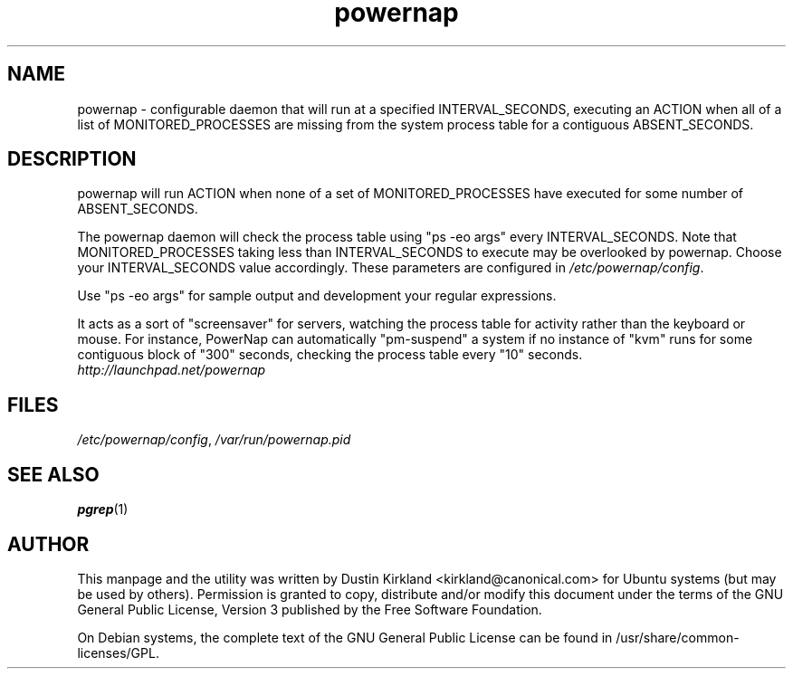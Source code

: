 .TH powernap 1 "9 Jun 2009" powernap "powernap"
.SH NAME
powernap \- configurable daemon that will run at a specified INTERVAL_SECONDS, executing an ACTION when all of a list of MONITORED_PROCESSES are missing from the system process table for a contiguous ABSENT_SECONDS.

.SH DESCRIPTION
powernap will run ACTION when none of a set of MONITORED_PROCESSES have executed for some number of ABSENT_SECONDS.

The powernap daemon will check the process table using "ps -eo args" every INTERVAL_SECONDS.  Note that MONITORED_PROCESSES taking less than INTERVAL_SECONDS to execute may be overlooked by powernap.  Choose your INTERVAL_SECONDS value accordingly.  These parameters are configured in \fI/etc/powernap/config\fP.

Use "ps -eo args" for sample output and development your regular expressions.

It acts as a sort of "screensaver" for servers, watching the process table for activity rather than the keyboard or mouse.  For instance, PowerNap can automatically "pm-suspend" a system if no instance of "kvm" runs for some contiguous block of "300" seconds, checking the process table every "10" seconds.

.TP
\fIhttp://launchpad.net/powernap\fP
.PD

.SH FILES
\fI/etc/powernap/config\fP, \fI/var/run/powernap.pid\fP

.SH SEE ALSO
\fBpgrep\fP(1)

.SH AUTHOR
This manpage and the utility was written by Dustin Kirkland <kirkland@canonical.com> for Ubuntu systems (but may be used by others).  Permission is granted to copy, distribute and/or modify this document under the terms of the GNU General Public License, Version 3 published by the Free Software Foundation.

On Debian systems, the complete text of the GNU General Public License can be found in /usr/share/common-licenses/GPL.
